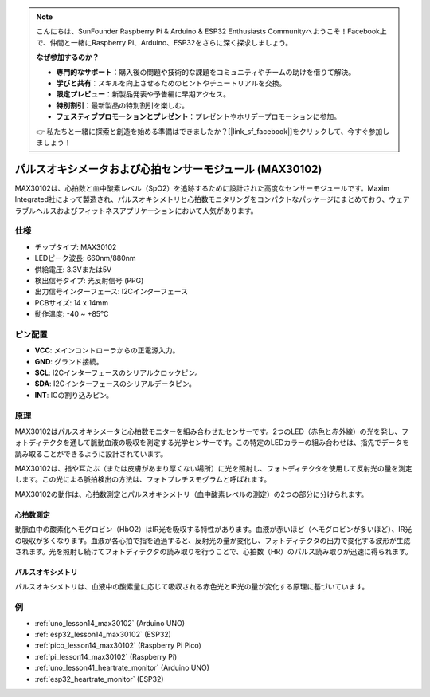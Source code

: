 .. note::

    こんにちは、SunFounder Raspberry Pi & Arduino & ESP32 Enthusiasts Communityへようこそ！Facebook上で、仲間と一緒にRaspberry Pi、Arduino、ESP32をさらに深く探求しましょう。

    **なぜ参加するのか？**

    - **専門的なサポート**：購入後の問題や技術的な課題をコミュニティやチームの助けを借りて解決。
    - **学びと共有**：スキルを向上させるためのヒントやチュートリアルを交換。
    - **限定プレビュー**：新製品発表や予告編に早期アクセス。
    - **特別割引**：最新製品の特別割引を楽しむ。
    - **フェスティブプロモーションとプレゼント**：プレゼントやホリデープロモーションに参加。

    👉 私たちと一緒に探索と創造を始める準備はできましたか？[|link_sf_facebook|]をクリックして、今すぐ参加しましょう！

.. _cpn_max30102:

パルスオキシメータおよび心拍センサーモジュール (MAX30102)
===============================================================

.. image:: img/14_gy_max30102_module.png
    :width: 200
    :align: center

.. raw:: html

   <br/>

MAX30102は、心拍数と血中酸素レベル（SpO2）を追跡するために設計された高度なセンサーモジュールです。Maxim Integrated社によって製造され、パルスオキシメトリと心拍数モニタリングをコンパクトなパッケージにまとめており、ウェアラブルヘルスおよびフィットネスアプリケーションにおいて人気があります。

仕様
---------------------------
* チップタイプ: MAX30102
* LEDピーク波長: 660nm/880nm
* 供給電圧: 3.3Vまたは5V
* 検出信号タイプ: 光反射信号 (PPG)
* 出力信号インターフェース: I2Cインターフェース
* PCBサイズ: 14 x 14mm
* 動作温度: -40 ~ +85℃

ピン配置
---------------------------
* **VCC**: メインコントローラからの正電源入力。
* **GND**: グランド接続。
* **SCL**: I2Cインターフェースのシリアルクロックピン。
* **SDA**: I2Cインターフェースのシリアルデータピン。
* **INT**: ICの割り込みピン。

原理
---------------------------

MAX30102はパルスオキシメータと心拍数モニターを組み合わせたセンサーです。2つのLED（赤色と赤外線）の光を発し、フォトディテクタを通して脈動血液の吸収を測定する光学センサーです。この特定のLEDカラーの組み合わせは、指先でデータを読み取ることができるように設計されています。

MAX30102は、指や耳たぶ（または皮膚があまり厚くない場所）に光を照射し、フォトディテクタを使用して反射光の量を測定します。この光による脈拍検出の方法は、フォトプレチスモグラムと呼ばれます。

MAX30102の動作は、心拍数測定とパルスオキシメトリ（血中酸素レベルの測定）の2つの部分に分けられます。

心拍数測定
^^^^^^^^^^^^^^^^^^^^^^^^^^
動脈血中の酸素化ヘモグロビン（HbO2）はIR光を吸収する特性があります。血液が赤いほど（ヘモグロビンが多いほど）、IR光の吸収が多くなります。血液が各心拍で指を通過すると、反射光の量が変化し、フォトディテクタの出力で変化する波形が生成されます。光を照射し続けてフォトディテクタの読み取りを行うことで、心拍数（HR）のパルス読み取りが迅速に得られます。

パルスオキシメトリ
^^^^^^^^^^^^^^^^^^^^
パルスオキシメトリは、血液中の酸素量に応じて吸収される赤色光とIR光の量が変化する原理に基づいています。

例
---------------------------

* :ref:`uno_lesson14_max30102` (Arduino UNO)
* :ref:`esp32_lesson14_max30102` (ESP32)
* :ref:`pico_lesson14_max30102` (Raspberry Pi Pico)
* :ref:`pi_lesson14_max30102` (Raspberry Pi)

* :ref:`uno_lesson41_heartrate_monitor` (Arduino UNO)
* :ref:`esp32_heartrate_monitor` (ESP32)